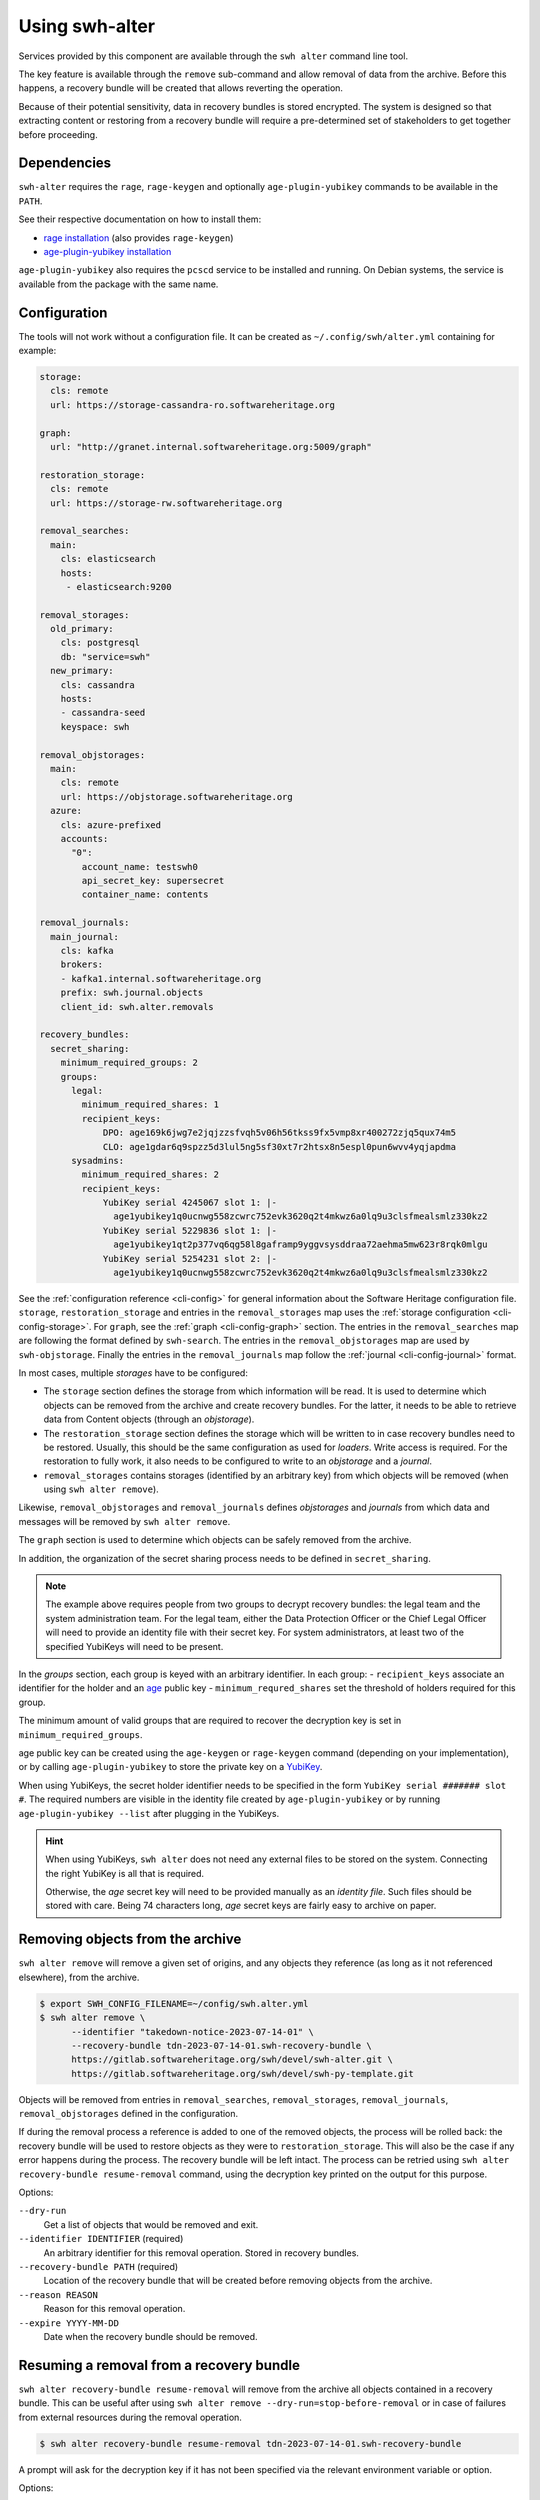 Using swh-alter
===============

Services provided by this component are available through the ``swh alter`` command
line tool.

The key feature is available through the ``remove`` sub-command and allow
removal of data from the archive. Before this happens, a recovery bundle will be
created that allows reverting the operation.

Because of their potential sensitivity, data in recovery bundles is stored
encrypted. The system is designed so that extracting content or restoring from a
recovery bundle will require a pre-determined set of stakeholders to get
together before proceeding.

Dependencies
------------

``swh-alter`` requires the ``rage``, ``rage-keygen`` and optionally
``age-plugin-yubikey`` commands to be available in the ``PATH``.

See their respective documentation on how to install them:

- `rage installation <https://github.com/str4d/rage#installation>`_ (also provides ``rage-keygen``)
- `age-plugin-yubikey installation <https://github.com/str4d/age-plugin-yubikey#installation>`_

``age-plugin-yubikey`` also requires the ``pcscd`` service to be installed and
running. On Debian systems, the service is available from the package with the
same name.

.. _cli-config-alter:

Configuration
-------------

The tools will not work without a configuration file. It can be created as
``~/.config/swh/alter.yml`` containing for example:

.. code:: yaml

    storage:
      cls: remote
      url: https://storage-cassandra-ro.softwareheritage.org

    graph:
      url: "http://granet.internal.softwareheritage.org:5009/graph"

    restoration_storage:
      cls: remote
      url: https://storage-rw.softwareheritage.org

    removal_searches:
      main:
        cls: elasticsearch
        hosts:
         - elasticsearch:9200

    removal_storages:
      old_primary:
        cls: postgresql
        db: "service=swh"
      new_primary:
        cls: cassandra
        hosts:
        - cassandra-seed
        keyspace: swh

    removal_objstorages:
      main:
        cls: remote
        url: https://objstorage.softwareheritage.org
      azure:
        cls: azure-prefixed
        accounts:
          "0":
            account_name: testswh0
            api_secret_key: supersecret
            container_name: contents

    removal_journals:
      main_journal:
        cls: kafka
        brokers:
        - kafka1.internal.softwareheritage.org
        prefix: swh.journal.objects
        client_id: swh.alter.removals

    recovery_bundles:
      secret_sharing:
        minimum_required_groups: 2
        groups:
          legal:
            minimum_required_shares: 1
            recipient_keys:
                DPO: age169k6jwg7e2jqjzzsfvqh5v06h56tkss9fx5vmp8xr400272zjq5qux74m5
                CLO: age1gdar6q9spzz5d3lul5ng5sf30xt7r2htsx8n5espl0pun6wvv4yqjapdma
          sysadmins:
            minimum_required_shares: 2
            recipient_keys:
                YubiKey serial 4245067 slot 1: |-
                  age1yubikey1q0ucnwg558zcwrc752evk3620q2t4mkwz6a0lq9u3clsfmealsmlz330kz2
                YubiKey serial 5229836 slot 1: |-
                  age1yubikey1qt2p377vq6qg58l8gaframp9yggvsysddraa72aehma5mw623r8rqk0mlgu
                YubiKey serial 5254231 slot 2: |-
                  age1yubikey1q0ucnwg558zcwrc752evk3620q2t4mkwz6a0lq9u3clsfmealsmlz330kz2

See the :ref:`configuration reference <cli-config>` for general information
about the Software Heritage configuration file. ``storage``,
``restoration_storage`` and entries in the ``removal_storages`` map uses the
:ref:`storage configuration <cli-config-storage>`. For ``graph``, see the
:ref:`graph <cli-config-graph>` section. The entries in the ``removal_searches``
map are following the format defined by ``swh-search``. The entries in the
``removal_objstorages`` map are used by ``swh-objstorage``. Finally the entries
in the ``removal_journals`` map follow the :ref:`journal <cli-config-journal>`
format.

In most cases, multiple *storages* have to be configured:

- The ``storage`` section defines the storage from which information will be
  read. It is used to determine which objects can be removed from the
  archive and create recovery bundles. For the latter, it needs to be able to
  retrieve data from Content objects (through an *objstorage*).
- The ``restoration_storage`` section defines the storage which will be written
  to in case recovery bundles need to be restored. Usually, this should be the
  same configuration as used for *loaders*. Write access is required. For
  the restoration to fully work, it also needs to be configured to write to an
  *objstorage* and a *journal*.
- ``removal_storages`` contains storages (identified by an arbitrary key)
  from which objects will be removed (when using ``swh alter remove``).

Likewise, ``removal_objstorages`` and ``removal_journals`` defines *objstorages*
and *journals* from which data and messages will be removed by ``swh alter
remove``.

The ``graph`` section is used to determine which objects can be safely removed
from the archive.

In addition, the organization of the secret sharing process needs to be defined
in ``secret_sharing``.

.. note::

   The example above requires people from two groups to decrypt recovery
   bundles: the legal team and the system administration team. For the legal
   team, either the Data Protection Officer or the Chief Legal Officer will need
   to provide an identity file with their secret key. For system administrators,
   at least two of the specified YubiKeys will need to be present.

In the `groups` section, each group is keyed with an arbitrary identifier. In
each group:
- ``recipient_keys`` associate an identifier for the holder and an
`age`_ public key
- ``minimum_requred_shares`` set the threshold of holders required for this group.

The minimum amount of valid groups that are required to recover the decryption
key is set in ``minimum_required_groups``.

age public key can be created using the ``age-keygen`` or ``rage-keygen``
command (depending on your implementation), or by calling ``age-plugin-yubikey``
to store the private key on a `YubiKey`_.

When using YubiKeys, the secret holder identifier needs to be specified in the
form ``YubiKey serial ####### slot #``. The required numbers are visible in the
identity file created by ``age-plugin-yubikey`` or by running
``age-plugin-yubikey --list`` after plugging in the YubiKeys.

.. hint::

   When using YubiKeys, ``swh alter`` does not need any external files to be stored
   on the system. Connecting the right YubiKey is all that is required.

   Otherwise, the *age* secret key will need to be provided manually
   as an *identity file*. Such files should be stored with care.
   Being 74 characters long, *age* secret keys are fairly easy to archive on
   paper.

.. _age: https://age-encryption.org/v1
.. _YubiKey: https://www.yubico.com/products/

Removing objects from the archive
---------------------------------

``swh alter remove`` will remove a given set of origins, and any objects they
reference (as long as it not referenced elsewhere), from the archive.

.. code:: console

    $ export SWH_CONFIG_FILENAME=~/config/swh.alter.yml
    $ swh alter remove \
          --identifier "takedown-notice-2023-07-14-01" \
          --recovery-bundle tdn-2023-07-14-01.swh-recovery-bundle \
          https://gitlab.softwareheritage.org/swh/devel/swh-alter.git \
          https://gitlab.softwareheritage.org/swh/devel/swh-py-template.git

.. Sample output: [for reference, it does not appear in the documentation]

    Assuming https://gitlab.softwareheritage.org/swh/devel/swh-alter.git is an origin URL.
    Assuming https://gitlab.softwareheritage.org/swh/devel/swh-py-template.git is an origin URL.
    Removing the following origins:
    - swh:1:ori:563a9a2cd47a25caf1a8d13b2a20f20276c8c808
    - swh:1:ori:33bf251c0937b1394bc2df185779a75ad0bf3d36
    Inventorying all reachable objects…
    Determining which objects can be safely removed…
    Proceed with removing 29 objects? [y/N]: y
    Creating recovery bundle…
    Recovery bundle created.
    Recovery bundle decryption key: AGE-SECRET-KEY-15PQHAG…
    Removing objects from storage “old_primary”…
    29 objects removed from storage “old_primary”.
    Removing objects from storage “new_primary”…
    29 objects removed from storage “new_primary”.
    Removing objects from journal “main”…
    Objects removed from storage “main”.
    Removing objects from objstorage “main”…
    12 objects removed from objstorage “main”.
    Removing objects from objstorage “azure”…
    12 objects removed from objstorage “azure”.
    Removing origins from search “main”…
    2 origins removed from search “main”.

Objects will be removed from entries in ``removal_searches``,
``removal_storages``, ``removal_journals``, ``removal_objstorages`` defined in
the configuration.

If during the removal process a reference is added to one of the removed
objects, the process will be rolled back: the recovery bundle will be used to
restore objects as they were to ``restoration_storage``. This will also be the
case if any error happens during the process. The recovery bundle will be left
intact. The process can be retried using
``swh alter recovery-bundle resume-removal`` command, using the decryption key
printed on the output for this purpose.

Options:

``--dry-run``
    Get a list of objects that would be removed and exit.

``--identifier IDENTIFIER`` (required)
    An arbitrary identifier for this removal operation. Stored in recovery
    bundles.

``--recovery-bundle PATH`` (required)
    Location of the recovery bundle that will be created before removing objects
    from the archive.

``--reason REASON``
    Reason for this removal operation.

``--expire YYYY-MM-DD``
    Date when the recovery bundle should be removed.

Resuming a removal from a recovery bundle
-----------------------------------------

``swh alter recovery-bundle resume-removal`` will remove from the archive
all objects contained in a recovery bundle. This can be useful after
using ``swh alter remove --dry-run=stop-before-removal`` or in case
of failures from external resources during the removal operation.

.. code:: console

    $ swh alter recovery-bundle resume-removal tdn-2023-07-14-01.swh-recovery-bundle

A prompt will ask for the decryption key if it has not been specified via the
relevant environment variable or option.

Options:

``--decryption-key AGE_SECRET_KEY``
    Use the given decryption key to access the objects stored in the bundle.
    The environment variable ``SWH_BUNDLE_DECRYPTION_KEY`` can be used instead.

Restoring from a recovery bundle
--------------------------------

``swh alter recovery-bundle restore`` will restore all objects contained in a
recovery bundle to the storage defined in ``restoration_storage``. In order to
proceed, this command requires enough shared secrets to be recovered.
Alternatively, the bundle decryption key can be provided.

This command also requires the appropriate permissions needed to update Software
Heritage storage, journal and object storage.

.. code:: console

    $ swh alter recovery-bundle restore tdn-2023-07-14-01.swh-recovery-bundle

.. Sample output: [for reference, it does not appear in the documentation]

    🚸 The following secret shares will not be decrypted: Innon, Alabaster, Essun

    🔐 Please insert YubiKey serial 4245067 slot 1, YubiKey serial 4245067 slot 2, YubiKey serial 4245067 slot 3 and press Enter…

    🔧 Decrypting share using YubiKey serial 4245067 slot 1…
    💭 You might need to tap the right YubiKey when it blinks.

    🔧 Decrypting share using YubiKey serial 4245067 slot 2…
    💭 You might need to tap the right YubiKey when it blinks.

    🔧 Decrypting share using YubiKey serial 4245067 slot 3…
    💭 You might need to tap the right YubiKey when it blinks.

    Restoration complete. Results:
    - Content objects added: 2
    - Total bytes added to objstorage: 10
    - SkippedContent objects added: 1
    - Directory objects added: 3
    - Revision objects added: 2
    - Release objects added: 2
    - Snapshot objects added: 2
    - Origin objects added: 2

Options:

``--decryption-key AGE_SECRET_KEY``
    Use the given decryption key instead of the bundle shared secrets (see
    :ref:`recovery-bundle-remote-operations`).

``--secret MNEMONIC``
    Known shared secret. May be repeated.

``--identity IDENTITY``
    Path to an *age* identity file holding a secret key. May be repeated.

.. _recovery-bundle-info:

Getting information from a recovery bundle
------------------------------------------

``swh alter recovery-bundle info`` will output information on a given recovery bundle.

This will display the identifier provided during the removal operation, the date
of creation, reason for the removal, expiration date, the identifier of the
secret share holders, and the SWHIDs of stored objects.

.. code:: console

    $ swh alter recovery-bundle info tdn-2023-07-14-01.swh-recovery-bundle

.. Sample output: [for reference, it does not appear in the documentation]

    Recovery bundle “takedown-notice-2023-07-14-01”
    ===============================================

    Created: 2023-08-24T13:32:35+00:00
    List of SWHID objects:
    - swh:1:cnt:3d65be4c62d36aac611260b47555ac9d51cd5515
    - swh:1:cnt:be3cf71385d6b78038fd822818c074deeff7bbc5
    - swh:1:cnt:3141801efb4579d51f351c96d01ee020374257bc
    - swh:1:cnt:f7c4868ad7af4043199656f78bc050bed36b9292
    - swh:1:cnt:6dc07fa6aae7e5b0ef74d2fa410c2533d766a383
    - swh:1:cnt:5c3ed7404def3133c8353a917ba99a07285571a3
    - swh:1:cnt:3901f53a85128056aa173cc08faf4080d5c7ff9f
    - swh:1:cnt:57ab742295e34402a379d0878a5de1a048980878
    - swh:1:dir:a54bf3235c949c873a3338358bdd3e8fa1113389
    - swh:1:dir:2ed7f77d677966ca9b59f5f41344753ec3c41296
    - swh:1:dir:418a17683d3d3f015bf6a9c5b7850bb12e61742c
    - swh:1:dir:4b265788288dbdf978017d6c7d5c25071aa4705b
    - swh:1:dir:3f594672371d2c09f08efb353288e5cc750afa04
    - swh:1:dir:e032103037b3c3e60363354087e3bf5254dbcd23
    - swh:1:dir:102ac2673471f89e699292f3a28b217bb5e50ed3
    - swh:1:dir:113f64f9ea3a00d406a1d94b3592336fdd03e13b
    - swh:1:dir:febe61b10da24d7e2e5338908edc2d61d50e2e41
    - swh:1:rev:9434de5309a3a1548bbaa56cf89eb21271a3910c
    - swh:1:rev:c6e181c0a7ecce017d2810f5b0f04ced8c969291
    - swh:1:rev:1ac62813203d728338d30066fa14c0f46428125e
    - swh:1:rev:6e9af5acf82faf5a082e5fb57ec1d1fdb08f62b4
    - swh:1:rev:b9e152c1a7eaf2822960099702cef26ef3815587
    - swh:1:rev:7c3e064c0f1c5a3bb3557860aea86f3e887b5b48
    - swh:1:rev:85a046c9fb010dd89f82c645561574c01392ec12
    - swh:1:snp:c027143bff8054744d6b70c185c683de4c581e69
    - swh:1:snp:1432e839690a4b192ebe352853cceaf1b689e9ec
    - swh:1:snp:5c48da4e27b756775151fd9323d010cdada72cf7
    - swh:1:ori:563a9a2cd47a25caf1a8d13b2a20f20276c8c808
    - swh:1:ori:33bf251c0937b1394bc2df185779a75ad0bf3d36
    Secret share holders:
    - Alabaster
    - Essun
    - Innon
    - YubiKey serial 4245067 slot 1
    - YubiKey serial 4245067 slot 2
    - YubiKey serial 4245067 slot 3

Options:

``--dump-manifest``
    Show raw manifest in YAML format.

``--show-encrypted-secrets``
    Show encrypted secrets for each share holder. This allows for out of band
    recovery of the shared secret by providing the encrypted payload to the
    secret holder (see also :ref:`recovery-bundle-remote-operations`).

Extracting content stored in a recovery bundle
----------------------------------------------

``swh alter recovery-bundle extract-content`` will extract data from a
Content object stored in a recovery bundle. In order to proceed, this command
requires enough shared secrets to be recovered. Alternatively, the bundle
decryption key can be provided.

See :ref:`recovery-bundle-info` on how to get a list of objects stored in
recovery bundle.

.. code:: console

    $ swh alter recovery-bundle extract-content \
          --output requirements.txt \
          tdn-2023-07-14-01.swh-recovery-bundle \
          swh:1:cnt:3d65be4c62d36aac611260b47555ac9d51cd5515

Options:

``--output PATH`` (required)
    Path of the file that will be written with the extracted content. ``-`` can
    be used to print the content to the standard output.

``--decryption-key AGE_SECRET_KEY``
    Use the given decryption key instead of the bundle shared secrets (see
    :ref:`recovery-bundle-remote-operations`).

``--secret MNEMONIC``
    Known shared secret. May be repeated.

``--identity IDENTITY``
    Path to an *age* identity file holding a secret key. May be repeated.

.. _recovery-bundle-remote-operations:

Operating recovery bundles remotely
-----------------------------------

Operations that require to decrypt objects from recovery bundle all offer a
``--decryption-key`` option. It can be used to directly provide the
age secret key that decrypts objects contained in the bundle.

This option enables remote operations. In the case not all secret share holders
can physically work on the same computer, or if the system having the right
permission to update the Software Heritage archive is only available remotely,
this decryption key can first be recovered in one or more separate steps.

``swh alter recovery-bundle recover-decryption-key`` will help to recover the
secret key protected by the shared secrets. It supports several situations:

- If all secret share holders can work on the same computer,
  then the decryption key can be recovered directly:

  .. code:: console

        $ swh alter recovery-bundle recover-decryption-key \
            --identity age-identity-dpo.txt \
            tdn-2023-07-14-01.swh-recovery-bundle

        🚸 The following secret shares will not be decrypted: CFO

        🔐 Please insert YubiKey serial 4245067 slot 1, YubiKey serial 5229836 slot 1
        or YubiKey serial 5254231 slot 2 and press Enter…

        🔧 Decrypting share using YubiKey serial 4245067 slot 1…
        💭 You might need to tap the right YubiKey when it blinks.

        🔧 Decrypting share using YubiKey serial 5254231 slot 2…
        💭 You might need to tap the right YubiKey when it blinks.

        🔓 Recovered decryption key:
        AGE-SECRET-KEY-15PQHAGKV59TFK9TCCWLQZZ7XVV0FADVX5TSCDWVZSEWZ4L2SMARSJAAR0W

- If secret share holders are distributed, they will first need to
  separately recover their shared secret. For example, for the example
  configuration given above, the DPO would run:

  .. code:: console

        $ swh alter recovery-bundle recover-decryption-key \
            --show-recovered-secrets \
            --identity age-identity-dpo.txt \
            tdn-2023-07-14-01.swh-recovery-bundle

        🔑 Recovered shared secret from DPO:
        [takedown-notice-2023-07-14-01] union echo acrobat easy actress desert decrease
        surprise armed force river insect pencil debut unhappy desktop lungs viral
        sister client ocean wisdom friar year formal knit mild endless breathe benefit
        obesity kidney decrease

        🚸 The following secret shares will not be decrypted: CFO

        🔐 Please insert YubiKey serial 4245067 slot 1, YubiKey serial 5229836 slot 1
        or YubiKey serial 5254231 slot 2 and press Enter…

        [Ctrl+C]

  It is also possible to decrypt the secret without requiring `swh-alter`. One
  can retrieve the encrypted payload of a shared secret holder by running:

  .. code:: console

        $ swh alter recovery-bundle info \
            --show-encrypted-secrets \
            tdn-2023-07-14-01.swh-recovery-bundle
        […]
        - DPO
        -----BEGIN AGE ENCRYPTED FILE-----
        YWdlLWVuY3J5cHRpb24ub3JnL3YxCi0+IFgyNTUxOSBDNkRoR1FtSnNaRENpWTlP
        […]
        -----END AGE ENCRYPTED FILE-----

  After receiving the encrypted payload, the DPO can then the following command
  on their own computer to recover their secret:

  .. code:: console

        $ rage --decrypt --identity age-identity-dpo.txt
        -----BEGIN AGE ENCRYPTED FILE-----
        YWdlLWVuY3J5cHRpb24ub3JnL3YxCi0+IFgyNTUxOSBDNkRoR1FtSnNaRENpWTlP
        […]
        -----END AGE ENCRYPTED FILE-----
        [Ctrl+D]
        [takedown-notice-2023-07-14-01] union echo acrobat easy actress desert decrease
        surprise armed force river insect pencil debut unhappy desktop lungs viral
        sister client ocean wisdom friar year formal knit mild endless breathe benefit
        obesity kidney decrease

  The legal group only requires one secret, so this is enough. Meanwhile, two
  system administrators use their YubiKeys to recover the required amount of
  secrets for their group:

  .. code:: console

        $ swh alter recovery-bundle recover-decryption-key \
            --show-recovered-secrets \
            tdn-2023-07-14-01.swh-recovery-bundle

        🚸 The following secret shares will not be decrypted: DPO, CFO

        🔐 Please insert YubiKey serial 4245067 slot 1, YubiKey serial 5229836 slot 1
        or YubiKey serial 5254231 slot 2 and press Enter…

        🔧 Decrypting share using YubiKey serial 4245067 slot 1…
        💭 You might need to tap the right YubiKey when it blinks.
        🔑 Recovered shared secret from YubiKey serial 4245067 slot 1:
        union echo beard entrance alien photo cage mailman cleanup society petition
        craft script snapshot that step estate watch detailed dryer cause hanger
        deploy calcium idea sack venture bundle training famous endorse permit crowd

        🔧 Decrypting share using YubiKey serial 5254231 slot 2…
        💭 You might need to tap the right YubiKey when it blinks.
        🔑 Recovered shared secret from YubiKey serial 5254231 slot 2:
        union echo beard email anatomy install leader coal window pencil depict either
        kitchen decorate cylinder auction expect beam alien sympathy image failure diminish
        impact round bike mayor ting painting often zero manual enforce

        🔐 Please insert YubiKey serial 5229836 slot 1 and press Enter…

        [Ctrl+C]

  The decryption key can then be recovered by providing these secrets:

  .. code:: console

        $ swh alter recovery-bundle recover-decryption-key \
            --secret "union echo acrobat easy […] crowd" \
            --secret "union echo beard entrance […] crowd" \
            --secret "union echo beard email […] enforce" \
            tdn-2023-07-14-01.swh-recovery-bundle

        🚸 The following secret shares will not be decrypted: DPO, CFO

        🔓 Recovered decryption key:
        AGE-SECRET-KEY-15PQHAGKV59TFK9TCCWLQZZ7XVV0FADVX5TSCDWVZSEWZ4L2SMARSJAAR0W

  .. note::

    The shared secrets should be 33 words long. They have been elided here for clarity.
    All shared secrets should have the same first two words. All shared secrets from
    a given group should also have same first third word.

It is possible to both provide shared secrets on the command line and use
identity files or YubiKeys for the missing ones. This applies to all commands
needing data stored in a bundle. For example:

.. code:: console

    $ swh alter recovery-bundle recover-decryption-key \
          --secret "union echo beard entrance […] crowd" \
          --secret "union echo beard email […] enforce" \
          --identity age-identity-dpo.txt \
          tdn-2023-07-14-01.swh-recovery-bundle

Options for ``swh alter recovery-bundle recover-decryption-key``:

``--secret MNEMONIC``
    Known shared secret. May be repeated.

``--identity IDENTITY``
    Path to an *age* identity file holding a secret key. May be repeated.

``--show-recovered-secrets``
    Show recovered shared secrets from YubiKeys are identity files.

Shared secrets rollover
-----------------------

``swh alter recovery-bundle rollover`` enables to switch existing recovery
bundle to a new secret sharing configuration. First, :ref:`configure the new
organization <cli-config-alter>`. Then, the command can be used as such:

.. code:: console

    $ swh alter recovery-bundle rollover \
          tdn-2023-07-14-01.swh-recovery-bundle \
          tdn-2023-08-15-01.swh-recovery-bundle

In order to proceed, this command requires enough shared secrets to be
recovered. Alternatively, when operating on a single bundle, the decryption key
can be provided. A confirmation will be required before proceeding as the
recovery bundles are updated in place.

Options:

``--decryption-key AGE_SECRET_KEY``
    Use the given decryption key instead of the bundle shared secrets (see
    :ref:`recovery-bundle-remote-operations`). If used, only one recovery bundle
    should be provided at time.

``--secret MNEMONIC``
    Known shared secret. May be repeated.

``--identity IDENTITY``
    Path to an *age* identity file holding a secret key. May be repeated.

.. Sample output: [for reference, it does not appear in the documentation]

    🔐 Please insert YubiKey serial 5229836 slot 1, YubiKey serial 4245067 slot 1 and press Enter…
    🔧 Decrypting share using YubiKey serial 4245067 slot 1…
    💭 You might need to tap the right YubiKey when it blinks.

    🔧 Decrypting share using YubiKey serial 5229836 slot 1…
    💭 You might need to tap the right YubiKey when it blinks.
    New shared secret holders: YubiKey serial 4245067 slot 3, YubiKey serial 4245067 slot 2, Alabaster, YubiKey serial 4245067 slot 1, Innon, Essun
    Shared secrets for test-removal-2023-08-21 have been rolled over.


